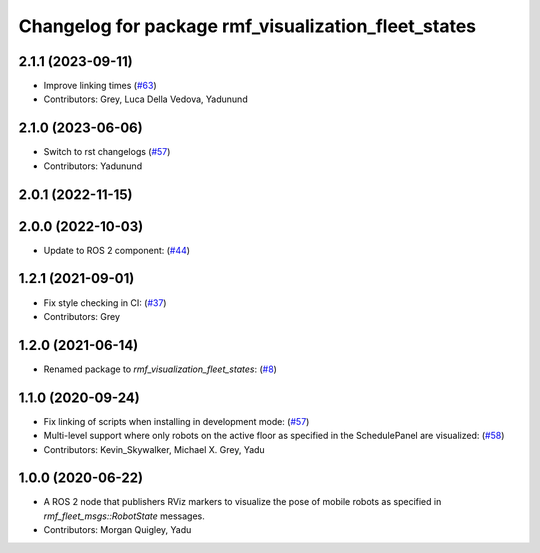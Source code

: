 ^^^^^^^^^^^^^^^^^^^^^^^^^^^^^^^^^^^^^^^^^^^^^^^^^^^^
Changelog for package rmf_visualization_fleet_states
^^^^^^^^^^^^^^^^^^^^^^^^^^^^^^^^^^^^^^^^^^^^^^^^^^^^

2.1.1 (2023-09-11)
------------------
* Improve linking times (`#63 <https://github.com/open-rmf/rmf_visualization/pull/63>`_)
* Contributors: Grey, Luca Della Vedova, Yadunund

2.1.0 (2023-06-06)
------------------
* Switch to rst changelogs (`#57 <https://github.com/open-rmf/rmf_visualization/pull/57>`_)
* Contributors: Yadunund

2.0.1 (2022-11-15)
------------------

2.0.0 (2022-10-03)
------------------
* Update to ROS 2 component: (`#44 <https://github.com/open-rmf/rmf_visualization/pull/44>`_)

1.2.1 (2021-09-01)
------------------
* Fix style checking in CI: (`#37 <https://github.com/open-rmf/rmf_visualization/pull/37>`_)
* Contributors: Grey

1.2.0 (2021-06-14)
------------------
* Renamed package to `rmf_visualization_fleet_states`: (`#8 <https://github.com/open-rmf/rmf_visualization/pull/8>`_)

1.1.0 (2020-09-24)
------------------
* Fix linking of scripts when installing in development mode: (`#57 <https://github.com/osrf/rmf_schedule_visualizer/pull/57>`_)
* Multi-level support where only robots on the active floor as specified in the SchedulePanel are visualized: (`#58 <https://github.com/osrf/rmf_schedule_visualizer/pull/58>`_)
* Contributors: Kevin_Skywalker, Michael X. Grey, Yadu

1.0.0 (2020-06-22)
------------------
* A ROS 2 node that publishers RViz markers to visualize the pose of mobile robots as specified in `rmf_fleet_msgs::RobotState` messages.
* Contributors: Morgan Quigley, Yadu
